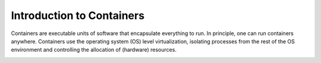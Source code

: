 .. _intro-container:

Introduction to Containers
==========================

Containers are executable units of software that encapsulate everything 
to run. In principle, one can run containers anywhere. Containers use 
the operating system (OS) level virtualization, isolating processes from 
the rest of the OS environment and controlling the allocation of (hardware) resources.


.. image:: img/containers.jpeg
   :width: 45%
   
.. image:: img/containers_amazon.jpeg
   :width: 45%
